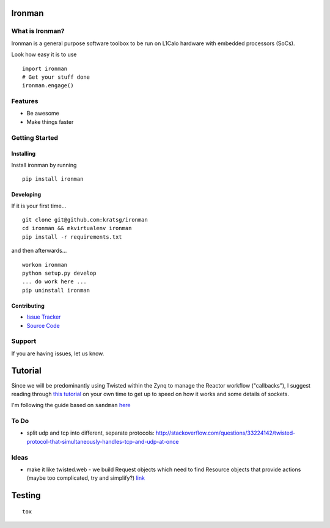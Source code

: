 Ironman
=======

|Build Status| |Coverage Status| |Code Health|

|Docs|

What is Ironman?
----------------

Ironman is a general purpose software toolbox to be run on L1Calo
hardware with embedded processors (SoCs).

Look how easy it is to use

::

        import ironman
        # Get your stuff done
        ironman.engage()

Features
--------

-  Be awesome
-  Make things faster

Getting Started
---------------

Installing
~~~~~~~~~~

Install ironman by running

::

    pip install ironman

Developing
~~~~~~~~~~

If it is your first time...

::

    git clone git@github.com:kratsg/ironman
    cd ironman && mkvirtualenv ironman
    pip install -r requirements.txt

and then afterwards...

::

    workon ironman
    python setup.py develop
    ... do work here ...
    pip uninstall ironman

Contributing
~~~~~~~~~~~~

-  `Issue Tracker <https://github.com/kratsg/ironman/issues>`__
-  `Source Code <https://github.com/kratsg/ironman>`__

Support
-------

If you are having issues, let us know.

Tutorial
========

Since we will be predominantly using Twisted within the Zynq to manage
the Reactor workflow ("callbacks"), I suggest reading through `this
tutorial <http://krondo.com/?page_id=1327>`__ on your own time to get up
to speed on how it works and some details of sockets.

I'm following the guide based on ``sandman``
`here <https://www.jeffknupp.com/blog/2013/08/16/open-sourcing-a-python-project-the-right-way/>`__

To Do
-----

-  split udp and tcp into different, separate protocols:
   http://stackoverflow.com/questions/33224142/twisted-protocol-that-simultaneously-handles-tcp-and-udp-at-once

Ideas
-----

-  make it like twisted.web - we build Request objects which need to
   find Resource objects that provide actions (maybe too complicated,
   try and simplify?)
   `link <http://twistedmatrix.com/trac/browser/trunk/twisted/web>`__

Testing
=======

::

    tox

.. |Build Status| image:: https://travis-ci.org/kratsg/ironman.svg?branch=master
   :target: https://travis-ci.org/kratsg/ironman
.. |Coverage Status| image:: https://coveralls.io/repos/kratsg/ironman/badge.svg?branch=master&service=github
   :target: https://coveralls.io/github/kratsg/ironman?branch=master
.. |Code Health| image:: https://landscape.io/github/kratsg/ironman/master/landscape.svg?style=flat
   :target: https://landscape.io/github/kratsg/ironman/master
.. |Docs| image:: https://img.shields.io/badge/docs-latest-brightgreen.svg?style=flat
   :target: http://iron-man.readthedocs.org/en/latest/
